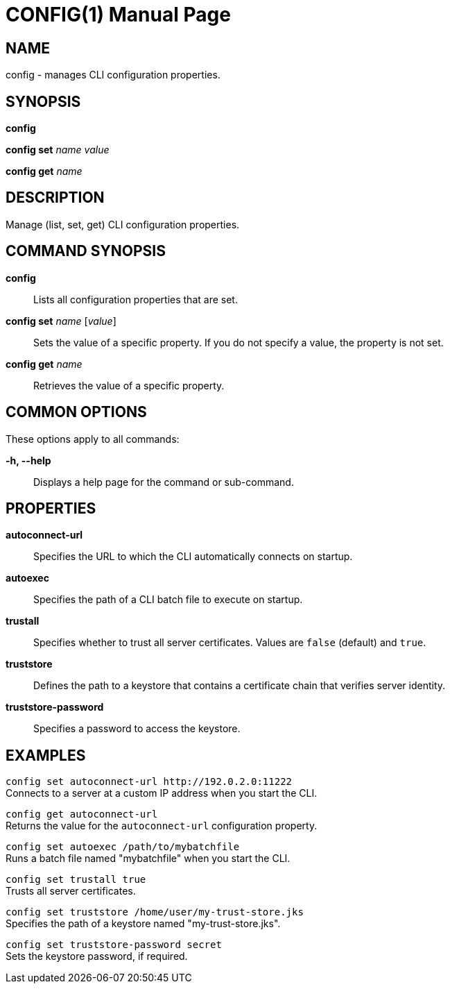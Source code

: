 CONFIG(1)
========
:doctype: manpage


NAME
----
config - manages CLI configuration properties.


SYNOPSIS
--------
*config*

*config set* 'name' 'value'

*config get* 'name'

DESCRIPTION
-----------
Manage (list, set, get) CLI configuration properties.


COMMAND SYNOPSIS
----------------

*config*::
Lists all configuration properties that are set.

*config set* 'name' ['value']::
Sets the value of a specific property. If you do not specify a value, the property is not set.

*config get* 'name'::
Retrieves the value of a specific property.


COMMON OPTIONS
--------------

These options apply to all commands:

*-h, --help*::
Displays a help page for the command or sub-command.


PROPERTIES
----------

*autoconnect-url*::
Specifies the URL to which the CLI automatically connects on startup.

*autoexec*::
Specifies the path of a CLI batch file to execute on startup.

*trustall*::
Specifies whether to trust all server certificates. Values are `false` (default) and `true`.

*truststore*::
Defines the path to a keystore that contains a certificate chain that verifies server identity.

*truststore-password*::
Specifies a password to access the keystore.


EXAMPLES
--------

`config set autoconnect-url http://192.0.2.0:11222` +
Connects to a server at a custom IP address when you start the CLI.

`config get autoconnect-url` +
Returns the value for the `autoconnect-url` configuration property.

`config set autoexec /path/to/mybatchfile` +
Runs a batch file named "mybatchfile" when you start the CLI.

`config set trustall true` +
Trusts all server certificates.

`config set truststore /home/user/my-trust-store.jks` +
Specifies the path of a keystore named "my-trust-store.jks".

`config set truststore-password secret` +
Sets the keystore password, if required.
